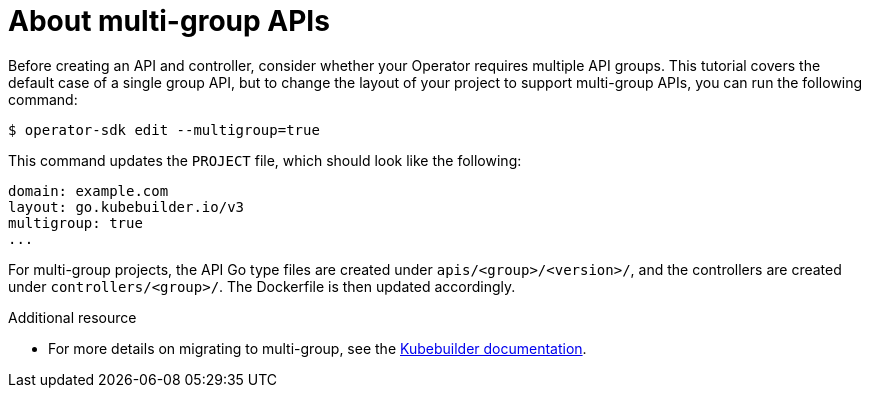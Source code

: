 // Module included in the following assemblies:
//
// * operators/operator_sdk/osdk-golang-tutorial.adoc

[id="osdk-golang-multi-group-apis_{context}"]
= About multi-group APIs

Before creating an API and controller, consider whether your Operator requires multiple API groups. This tutorial covers the default case of a single group API, but to change the layout of your project to support multi-group APIs, you can run the following command:

[source,terminal]
----
$ operator-sdk edit --multigroup=true
----

This command updates the `PROJECT` file, which should look like the following:

[source,yaml]
----
domain: example.com
layout: go.kubebuilder.io/v3
multigroup: true
...
----

For multi-group projects, the API Go type files are created under `apis/<group>/<version>/`, and the controllers are created under `controllers/<group>/`. The Dockerfile is then updated accordingly.

.Additional resource

* For more details on migrating to multi-group, see the link:https://book.kubebuilder.io/migration/multi-group.html[Kubebuilder documentation].
